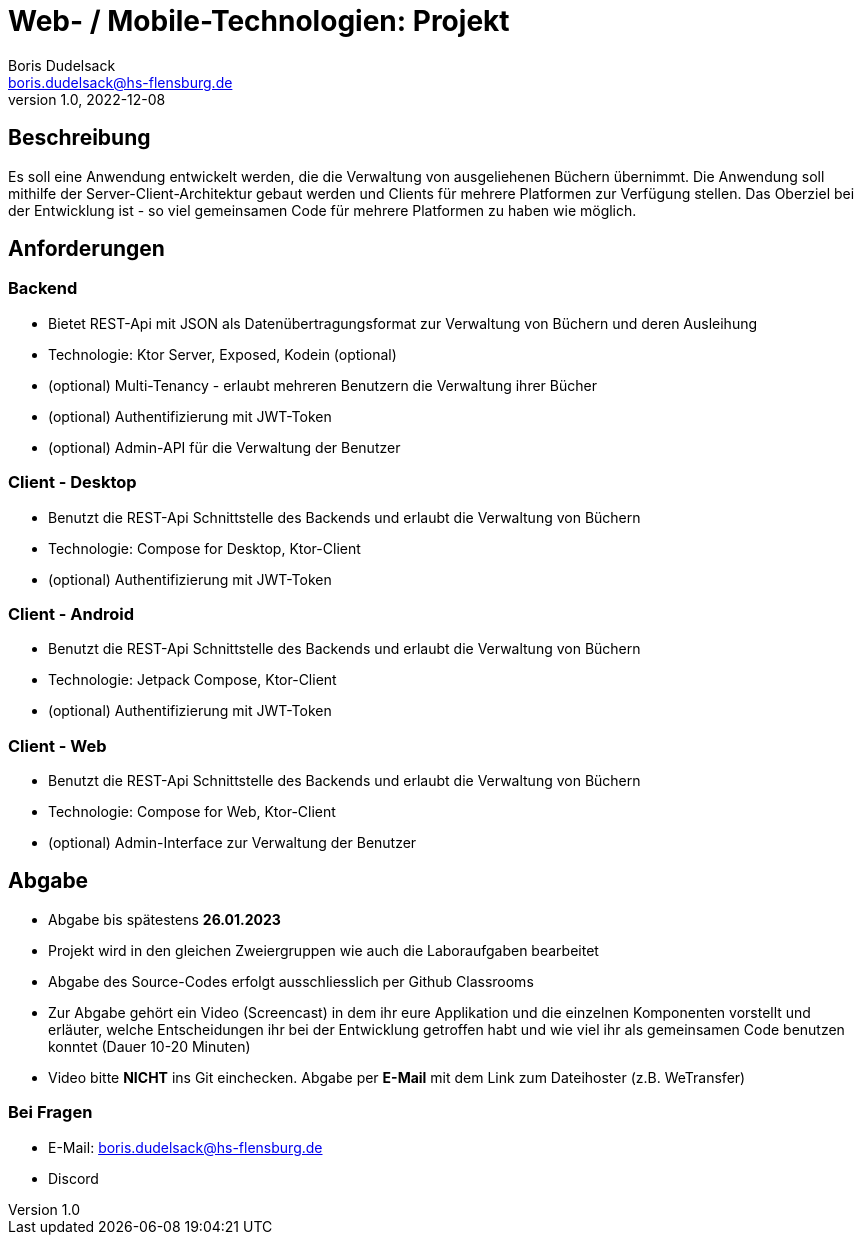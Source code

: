 = Web- / Mobile-Technologien: Projekt
Boris Dudelsack <boris.dudelsack@hs-flensburg.de>
1.0, 2022-12-08

== Beschreibung

Es soll eine Anwendung entwickelt werden, die die Verwaltung von ausgeliehenen Büchern übernimmt. Die Anwendung soll mithilfe der Server-Client-Architektur gebaut werden und Clients für mehrere Platformen zur Verfügung stellen. Das Oberziel bei der Entwicklung ist - so viel gemeinsamen Code für mehrere Platformen zu haben wie möglich.

== Anforderungen

=== Backend

- Bietet REST-Api mit JSON als Datenübertragungsformat zur Verwaltung von Büchern und deren Ausleihung
- Technologie: Ktor Server, Exposed, Kodein (optional)
- (optional) Multi-Tenancy - erlaubt mehreren Benutzern die Verwaltung ihrer Bücher
- (optional) Authentifizierung mit JWT-Token
- (optional) Admin-API für die Verwaltung der Benutzer

=== Client - Desktop

- Benutzt die REST-Api Schnittstelle des Backends und erlaubt die Verwaltung von Büchern
- Technologie: Compose for Desktop, Ktor-Client
- (optional) Authentifizierung mit JWT-Token

=== Client - Android

- Benutzt die REST-Api Schnittstelle des Backends und erlaubt die Verwaltung von Büchern
- Technologie: Jetpack Compose, Ktor-Client
- (optional) Authentifizierung mit JWT-Token

=== Client - Web

- Benutzt die REST-Api Schnittstelle des Backends und erlaubt die Verwaltung von Büchern
- Technologie: Compose for Web, Ktor-Client
- (optional) Admin-Interface zur Verwaltung der Benutzer

== Abgabe

- Abgabe bis spätestens *26.01.2023*
- Projekt wird in den gleichen Zweiergruppen wie auch die Laboraufgaben bearbeitet
- Abgabe des Source-Codes erfolgt ausschliesslich per Github Classrooms
- Zur Abgabe gehört ein Video (Screencast) in dem ihr eure Applikation und die einzelnen Komponenten vorstellt und erläuter, welche Entscheidungen ihr bei der Entwicklung getroffen habt und wie viel ihr als gemeinsamen Code benutzen konntet (Dauer 10-20 Minuten)
- Video bitte *NICHT* ins Git einchecken. Abgabe per *E-Mail* mit dem Link zum Dateihoster (z.B. WeTransfer)

=== Bei Fragen

- E-Mail: boris.dudelsack@hs-flensburg.de
- Discord
